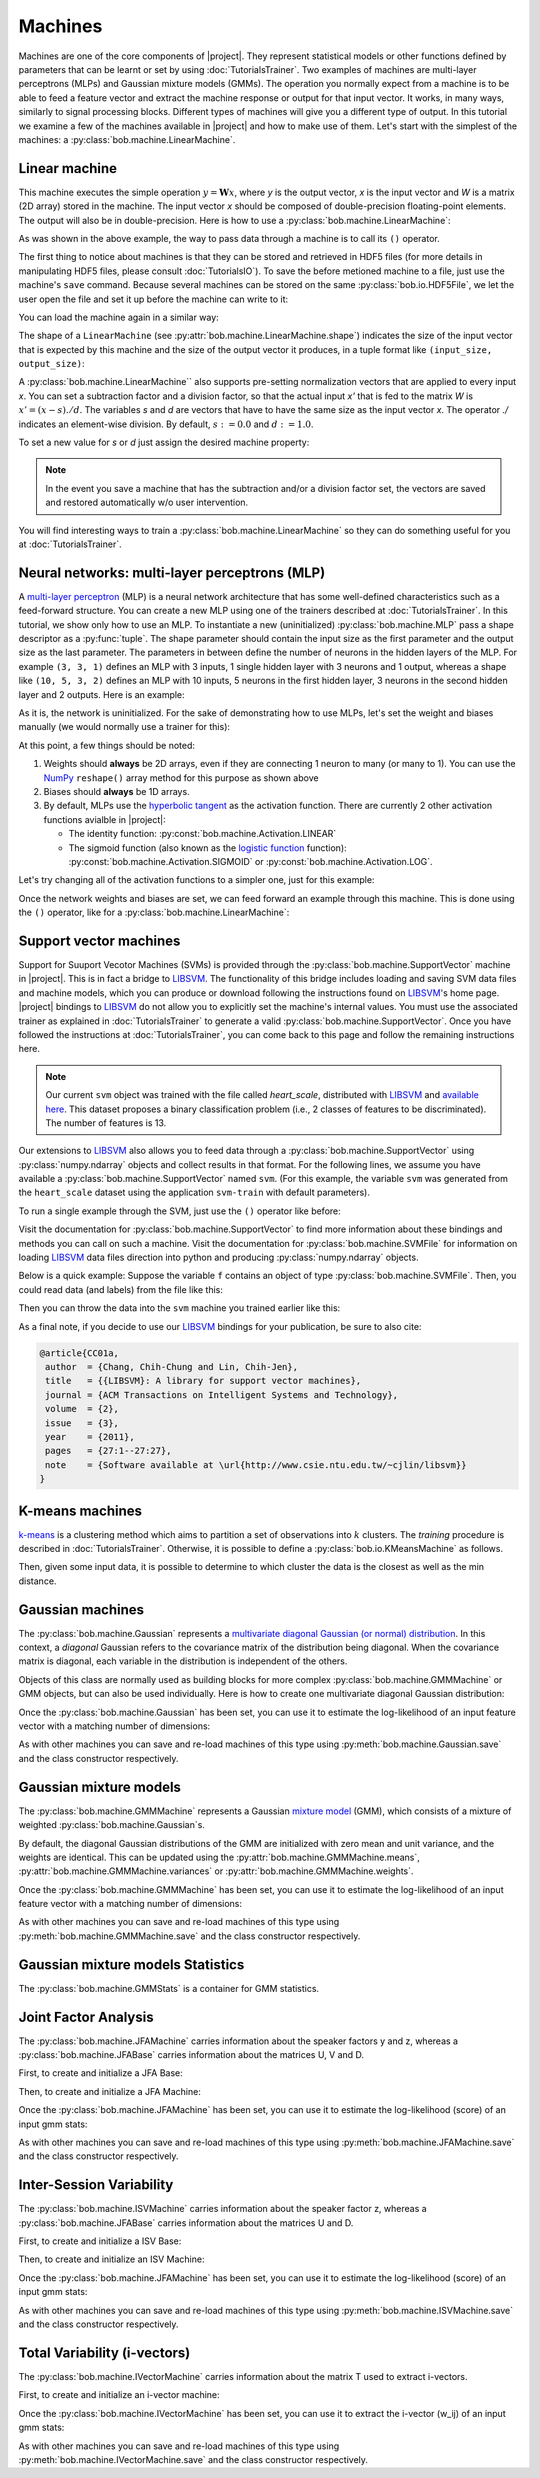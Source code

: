 .. vim: set fileencoding=utf-8 :
.. Laurent El Shafey <Laurent.El-Shafey@idiap.ch>
.. Wed Mar 14 12:31:35 2012 +0100
.. modified by Elie Khoury <elie.khoury@idiap.ch>
.. Mon May 06 15:50:20 2013 +0100
..
.. Copyright (C) 2011-2013 Idiap Research Institute, Martigny, Switzerland
.. 
.. This program is free software: you can redistribute it and/or modify
.. it under the terms of the GNU General Public License as published by
.. the Free Software Foundation, version 3 of the License.
.. 
.. This program is distributed in the hope that it will be useful,
.. but WITHOUT ANY WARRANTY; without even the implied warranty of
.. MERCHANTABILITY or FITNESS FOR A PARTICULAR PURPOSE.  See the
.. GNU General Public License for more details.
.. 
.. You should have received a copy of the GNU General Public License
.. along with this program.  If not, see <http://www.gnu.org/licenses/>.

**********
 Machines
**********

Machines are one of the core components of |project|. 
They represent statistical models or other functions defined by parameters that
can be learnt or set by using :doc:`TutorialsTrainer`.
Two examples of machines are multi-layer perceptrons (MLPs) and Gaussian mixture
models (GMMs). The operation you normally expect
from a machine is to be able to feed a feature vector and extract the machine
response or output for that input vector. It works, in many ways, similarly to
signal processing blocks. Different types of machines will give you a different
type of output. In this tutorial we examine a few of the machines available in
|project| and how to make use of them. Let's start with the simplest of the
machines: a :py:class:`bob.machine.LinearMachine`.

.. testsetup:: *

   import numpy
   import bob
   import tempfile
   import os

   current_directory = os.path.realpath(os.curdir)
   temp_dir = tempfile.mkdtemp(prefix='bob_doctest_')
   os.chdir(temp_dir)

Linear machine
==============

This machine executes the simple operation :math:`y = \mathbf{W} x`, where `y`
is the output vector, `x` is the input vector and `W` is a matrix (2D array) stored
in the machine. The input vector `x` should be composed of double-precision
floating-point elements. The output will also be in double-precision. Here is
how to use a :py:class:`bob.machine.LinearMachine`:

.. doctest::

  >>> W = numpy.array([[0.5, 0.5], [1.0, 1.0]], 'float64')
  >>> W
  array([[ 0.5,  0.5],
         [ 1. ,  1. ]])
  >>> machine = bob.machine.LinearMachine(W)
  >>> machine.shape
  (2, 2)
  >>> x = numpy.array([0.3, 0.4], 'float64')
  >>> y = machine(x)
  >>> y
  array([ 0.55,  0.55])

As was shown in the above example, the way to pass data through a machine is to call its ``()``
operator.

The first thing to notice about machines is that they can be stored and
retrieved in HDF5 files (for more details in manipulating HDF5 files, please
consult :doc:`TutorialsIO`). To save the before metioned machine to a file, just
use the machine's ``save`` command. Because several machines can be stored on
the same :py:class:`bob.io.HDF5File`, we let the user open the file and set it
up before the machine can write to it:

.. doctest::

  >>> myh5_file = bob.io.HDF5File('linear.hdf5', 'w')
  >>> #do other operations on myh5_file to set it up, optionally
  >>> machine.save(myh5_file)
  >>> del myh5_file #close

You can load the machine again in a similar way:

.. doctest::

  >>> myh5_file = bob.io.HDF5File('linear.hdf5')
  >>> reloaded = bob.machine.LinearMachine(myh5_file)
  >>> numpy.array_equal(machine.weights, reloaded.weights)
  True

The shape of a ``LinearMachine`` (see
:py:attr:`bob.machine.LinearMachine.shape`) indicates the size of the input
vector that is expected by this machine and the size of the output vector it
produces, in a tuple format like ``(input_size, output_size)``:

.. doctest::

  >>> machine.shape
  (2, 2)

A :py:class:`bob.machine.LinearMachine`` also supports pre-setting
normalization vectors that are applied to every input `x`. You can set a
subtraction factor and a division factor, so that the actual input `x'` that is
fed to the matrix `W` is :math:`x' = (x - s) ./ d`. The variables `s` and `d` are vectors
that have to have the same size as the input vector `x`. The operator `./` indicates
an element-wise division. By default, :math:`s := 0.0` and :math:`d := 1.0`.

.. doctest::

  >>> machine.input_subtract
  array([ 0.,  0.])
  >>> machine.input_divide
  array([ 1.,  1.])

To set a new value for `s` or `d` just assign the desired machine property:

.. doctest::

  >>> machine.input_subtract = numpy.array([0.5, 0.8])
  >>> machine.input_divide = numpy.array([2.0, 4.0])
  >>> y = machine(x)
  >>> y
  array([-0.15, -0.15])

.. note::

  In the event you save a machine that has the subtraction and/or a division
  factor set, the vectors are saved and restored automatically w/o user
  intervention.

You will find interesting ways to train a :py:class:`bob.machine.LinearMachine`
so they can do something useful for you at :doc:`TutorialsTrainer`.

Neural networks: multi-layer perceptrons (MLP)
==============================================

A `multi-layer perceptron <http://en.wikipedia.org/wiki/Multilayer_perceptron>`_ (MLP)
is a neural network architecture that has some well-defined characteristics
such as a feed-forward structure. You can create a new MLP using one of the
trainers described at :doc:`TutorialsTrainer`. In this tutorial, we show only
how to use an MLP.  To instantiate a new (uninitialized)
:py:class:`bob.machine.MLP` pass a shape descriptor as a :py:func:`tuple`. The
shape parameter should contain the input size as the first parameter and the
output size as the last parameter.  The parameters in between define the number
of neurons in the hidden layers of the MLP. For example ``(3, 3, 1)`` defines
an MLP with 3 inputs, 1 single hidden layer with 3 neurons and 1 output,
whereas a shape like ``(10, 5, 3, 2)`` defines an MLP with 10 inputs, 5 neurons
in the first hidden layer, 3 neurons in the second hidden layer and 2 outputs.
Here is an example:

.. doctest::

  >>> mlp = bob.machine.MLP((3, 3, 2, 1))

As it is, the network is uninitialized. For the sake of demonstrating how to use
MLPs, let's set the weight and biases manually (we would normally use a trainer
for this):

.. doctest::

  >>> input_to_hidden0 = numpy.ones((3,3), 'float64')
  >>> input_to_hidden0
  array([[ 1.,  1.,  1.],
         [ 1.,  1.,  1.],
         [ 1.,  1.,  1.]])
  >>> hidden0_to_hidden1 = 0.5*numpy.ones((3,2), 'float64')
  >>> hidden0_to_hidden1
  array([[ 0.5,  0.5],
         [ 0.5,  0.5],
         [ 0.5,  0.5]])
  >>> hidden1_to_output = numpy.array([0.3, 0.2], 'float64').reshape(2,1)
  >>> hidden1_to_output
  array([[ 0.3],
         [ 0.2]])
  >>> bias_hidden0 = numpy.array([-0.2, -0.3, -0.1], 'float64')
  >>> bias_hidden0
  array([-0.2, -0.3, -0.1])
  >>> bias_hidden1 = numpy.array([-0.7, 0.2], 'float64')
  >>> bias_hidden1
  array([-0.7,  0.2])
  >>> bias_output = numpy.array([0.5], 'float64')
  >>> bias_output
  array([ 0.5])
  >>> mlp.weights = (input_to_hidden0, hidden0_to_hidden1, hidden1_to_output)
  >>> mlp.biases = (bias_hidden0, bias_hidden1, bias_output)

At this point, a few things should be noted:

1. Weights should **always** be 2D arrays, even if they are connecting 1 neuron
   to many (or many to 1). You can use the NumPy_ ``reshape()`` array method
   for this purpose as shown above
2. Biases should **always** be 1D arrays.
3. By default, MLPs use the `hyperbolic tangent <http://mathworld.wolfram.com/HyperbolicTangent.html>`_ as the activation function.
   There are currently 2 other activation functions avialble in |project|:

   * The identity function: :py:const:`bob.machine.Activation.LINEAR`
   * The sigmoid function (also known as the `logistic function <http://mathworld.wolfram.com/SigmoidFunction.html>`_ function): :py:const:`bob.machine.Activation.SIGMOID` or 
     :py:const:`bob.machine.Activation.LOG`.

Let's try changing all of the activation functions to a simpler one, just for this
example:

.. doctest::

  >>> mlp.activation = bob.machine.Activation.LINEAR
  >>> mlp.output_activation = bob.machine.Activation.LINEAR

Once the network weights and biases are set, we can feed forward an example
through this machine. This is done using the ``()`` operator, like for
a :py:class:`bob.machine.LinearMachine`:

.. doctest::

  >>> mlp(numpy.array([0.1, -0.1, 0.2], 'float64'))
  array([ 0.33])

Support vector machines
=======================

.. ifconfig:: not has_libsvm

  .. warning:: 

    LIBSVM was not found when this documentation has been generated.


Support for Suuport Vecotor Machines (SVMs) is provided through the 
:py:class:`bob.machine.SupportVector` machine in |project|. This is in fact a 
bridge to `LIBSVM`_. The functionality of this bridge includes loading and
saving SVM data files and machine models, which you can produce or download
following the instructions found on `LIBSVM`_'s home page. |project| bindings
to `LIBSVM`_ do not allow you to explicitly set the machine's internal values.
You must use the associated trainer as explained in :doc:`TutorialsTrainer` to
generate a valid :py:class:`bob.machine.SupportVector`. Once you have followed
the instructions at :doc:`TutorialsTrainer`, you can come back to this page and
follow the remaining instructions here.

.. note:: 

  Our current ``svm`` object was trained with the file called `heart_scale`,
  distributed with `LIBSVM`_ and `available here
  <http://www.csie.ntu.edu.tw/~cjlin/libsvmtools/datasets/binary/heart_scale>`_.
  This dataset proposes a binary classification problem (i.e., 2 classes of
  features to be discriminated). The number of features is 13.

Our extensions to `LIBSVM`_ also allows you to feed data through a
:py:class:`bob.machine.SupportVector` using :py:class:`numpy.ndarray` objects
and collect results in that format. For the following lines, we assume you have
available a :py:class:`bob.machine.SupportVector` named ``svm``. (For this
example, the variable ``svm`` was generated from the ``heart_scale`` dataset
using the application ``svm-train`` with default parameters).


.. ifconfig:: has_libsvm

  .. testsetup:: svm

    import os
    import bob
    import numpy
    
    def F(m, f):
      from pkg_resources import resource_filename
      return resource_filename('bob.%s.test' % m, os.path.join('data', f))

    heart_model = F('machine', 'heart.svmmodel')

    svm = bob.machine.SupportVector(heart_model)


.. ifconfig:: has_libsvm

  .. doctest:: svm

    >>> svm.shape
    (13, 1)


.. ifconfig:: not has_libsvm

  .. code-block:: python

    >>> svm.shape
    (13, 1)


To run a single example through the SVM, just use the ``()`` operator like
before:


.. ifconfig:: has_libsvm

  .. doctest:: svm

    >> svm(numpy.ones((13,), 'float64'))
    1
    >> svm(numpy.ones((10,13), 'float64'))
    (1, 1, 1, 1, 1, 1, 1, 1, 1, 1)

.. ifconfig:: not has_libsvm

  .. code-block:: python

    >> svm(numpy.ones((13,), 'float64'))
    1
    >> svm(numpy.ones((10,13), 'float64'))
    (1, 1, 1, 1, 1, 1, 1, 1, 1, 1)


Visit the documentation for :py:class:`bob.machine.SupportVector` to find more
information about these bindings and methods you can call on such a machine.
Visit the documentation for :py:class:`bob.machine.SVMFile` for information on
loading `LIBSVM`_ data files direction into python and producing
:py:class:`numpy.ndarray` objects.

Below is a quick example: Suppose the variable ``f`` contains an object of
type :py:class:`bob.machine.SVMFile`. Then, you could read data (and labels)
from the file like this:

.. ifconfig:: has_libsvm

  .. testsetup:: svmfile

    import os
    import numpy
    import bob

    def F(m, f):
      from pkg_resources import resource_filename
      return resource_filename('bob.%s.test' % m, os.path.join('data', f))

    heart_data = F('machine', 'heart.svmdata')

    f = bob.machine.SVMFile(heart_data)

    heart_model = F('machine', 'heart.svmmodel')

    svm = bob.machine.SupportVector(heart_model)


.. ifconfig:: has_libsvm

  .. doctest:: svmfile

    >>> labels, data = f.read_all()
    >>> data = numpy.vstack(data) #creates a single 2D array

.. ifconfig:: not has_libsvm

  .. code-block:: python

    >>> labels, data = f.read_all()
    >>> data = numpy.vstack(data) #creates a single 2D array


Then you can throw the data into the ``svm`` machine you trained earlier like
this:

.. ifconfig:: has_libsvm

  .. doctest:: svmfile

    >>> predicted_labels = svm(data) 

.. ifconfig:: not has_libsvm

  .. code-block:: python

    >>> predicted_labels = svm(data) 


As a final note, if you decide to use our `LIBSVM`_ bindings for your
publication, be sure to also cite:

.. code-block:: latex

  @article{CC01a,
   author  = {Chang, Chih-Chung and Lin, Chih-Jen},
   title   = {{LIBSVM}: A library for support vector machines},
   journal = {ACM Transactions on Intelligent Systems and Technology},
   volume  = {2},
   issue   = {3},
   year    = {2011},
   pages   = {27:1--27:27},
   note    = {Software available at \url{http://www.csie.ntu.edu.tw/~cjlin/libsvm}}
  }


K-means machines
================

`k-means <http://en.wikipedia.org/wiki/K-means_clustering>`_ is a clustering 
method which aims to partition a set of observations into :math:`k` 
clusters. The `training` procedure is described in :doc:`TutorialsTrainer`. 
Otherwise, it is possible to define a :py:class:`bob.io.KMeansMachine` as
follows.

.. doctest::
   :options: +NORMALIZE_WHITESPACE

   >>> machine = bob.machine.KMeansMachine(2,3) # Two clusters with a feature dimensionality of 3
   >>> machine.means = numpy.array([[1,0,0],[0,0,1]], 'float64') # Defines the two clusters

Then, given some input data, it is possible to determine to which cluster the
data is the closest as well as the min distance.

.. doctest::
   :options: +NORMALIZE_WHITESPACE

   >>> sample = numpy.array([2,1,-2], 'float64')
   >>> print machine.get_closest_mean(sample) # Returns the index of the closest mean and the distance to it at the power of 2
   (0, 6.0)


Gaussian machines
=================

The :py:class:`bob.machine.Gaussian` represents a `multivariate diagonal
Gaussian (or normal) distribution
<http://en.wikipedia.org/wiki/Multivariate_normal_distribution>`_. In this
context, a *diagonal* Gaussian refers to the covariance matrix of the distribution
being diagonal. When the covariance matrix is diagonal, each variable in the distribution 
is independent of the others. 

Objects of this class are normally used as building blocks for more complex
:py:class:`bob.machine.GMMMachine` or GMM objects, but can
also be used individually. Here is how to create one multivariate diagonal
Gaussian distribution:

.. doctest::

  >>> g = bob.machine.Gaussian(2) #bi-variate diagonal normal distribution
  >>> g.mean = numpy.array([0.3, 0.7], 'float64')
  >>> g.mean
  array([ 0.3,  0.7])
  >>> g.variance = numpy.array([0.2, 0.1], 'float64')
  >>> g.variance
  array([ 0.2,  0.1])

Once the :py:class:`bob.machine.Gaussian` has been set, you can use it to
estimate the log-likelihood of an input feature vector with a matching
number of dimensions:

.. doctest::

  >>> log_likelihood = g(numpy.array([0.4, 0.4], 'float64'))

As with other machines you can save and re-load machines of this type using
:py:meth:`bob.machine.Gaussian.save` and the class constructor respectively.

Gaussian mixture models
=======================

The :py:class:`bob.machine.GMMMachine` represents a Gaussian 
`mixture model <http://en.wikipedia.org/wiki/Mixture_model>`_ (GMM), which
consists of a mixture of weighted :py:class:`bob.machine.Gaussian`\s.

.. doctest::

  >>> gmm = bob.machine.GMMMachine(2,3) # Mixture of two diagonal Gaussian of dimension 3

By default, the diagonal Gaussian distributions of the GMM are initialized 
with zero mean and unit variance, and the weights are identical. This can be
updated using the :py:attr:`bob.machine.GMMMachine.means`, :py:attr:`bob.machine.GMMMachine.variances`
or :py:attr:`bob.machine.GMMMachine.weights`.

.. doctest::
  :options: +NORMALIZE_WHITESPACE

  >>> gmm.weights = numpy.array([0.4, 0.6], 'float64')
  >>> gmm.means = numpy.array([[1, 6, 2], [4, 3, 2]], 'float64')
  >>> gmm.variances = numpy.array([[1, 2, 1], [2, 1, 2]], 'float64')
  >>> gmm.means
  array([[ 1.,  6.,  2.],
       [ 4.,  3.,  2.]])

Once the :py:class:`bob.machine.GMMMachine` has been set, you can use it to
estimate the log-likelihood of an input feature vector with a matching
number of dimensions:

.. doctest::

  >>> log_likelihood = gmm(numpy.array([5.1, 4.7, -4.9], 'float64'))

As with other machines you can save and re-load machines of this type using
:py:meth:`bob.machine.GMMMachine.save` and the class constructor respectively.


Gaussian mixture models Statistics
==================================

The :py:class:`bob.machine.GMMStats` is a container for GMM statistics. 

.. doctest::
  :options: +NORMALIZE_WHITESPACE
  
  >>> gs = bob.machine.GMMStats(2,3)
  >>> log_likelihood = -3.
  >>> T = 1
  >>> n = numpy.array([0.4, 0.6], 'float64')
  >>> sumpx = numpy.array([[1., 2., 3.], [4., 5., 6.]], 'float64')
  >>> sumpxx = numpy.array([[10., 20., 30.], [40., 50., 60.]], 'float64')
  >>> gs.log_likelihood = log_likelihood
  >>> gs.t = T
  >>> gs.n = n
  >>> gs.sum_px = sumpx
  >>> gs.sum_pxx = sumpxx


Joint Factor Analysis
=======================
The :py:class:`bob.machine.JFAMachine` carries information about the speaker factors y and z, whereas a :py:class:`bob.machine.JFABase` carries information about the matrices U, V and D.

First, to create and initialize a JFA Base:

.. doctest::
  :options: +NORMALIZE_WHITESPACE
  
  >>> jfa_base = bob.machine.JFABase(gmm,2,2) # dimensions of U and V are both equal to 2 
  >>> U = numpy.array([[1, 2], [3, 4], [5, 6], [7, 8], [9, 10], [11, 12]], 'float64')
  >>> V = numpy.array([[6, 5], [4, 3], [2, 1], [1, 2], [3, 4], [5, 6]], 'float64')
  >>> d = numpy.array([0, 1, 0, 1, 0, 1], 'float64')
  >>> jfa_base.u = U
  >>> jfa_base.v = V
  >>> jfa_base.d = d

Then, to create and initialize a JFA Machine:

.. doctest::
  :options: +NORMALIZE_WHITESPACE
  
  >>> m = bob.machine.JFAMachine(jfa_base)
  >>> m.y = numpy.array([1,2], 'float64')
  >>> m.z = numpy.array([3,4,1,2,0,1], 'float64')


Once the :py:class:`bob.machine.JFAMachine` has been set, you can use it to
estimate the log-likelihood (score) of an input gmm stats:

.. doctest::
  :options: +NORMALIZE_WHITESPACE
  
  >>> score = m.forward(gs)
  
As with other machines you can save and re-load machines of this type using
:py:meth:`bob.machine.JFAMachine.save` and the class constructor respectively.


Inter-Session Variability
=========================
The :py:class:`bob.machine.ISVMachine` carries information about the speaker factor z, whereas a :py:class:`bob.machine.JFABase` carries information about the matrices U and D.

First, to create and initialize a ISV Base:

.. doctest::
  :options: +NORMALIZE_WHITESPACE
  
  >>> isv_base = bob.machine.ISVBase(gmm,2) # dimension of U is equal to 2 
  >>> isv_base.u = U
  >>> isv_base.d = d

Then, to create and initialize an ISV Machine:

.. doctest::
  :options: +NORMALIZE_WHITESPACE
  
  >>> m = bob.machine.ISVMachine(isv_base)
  >>> m.z = numpy.array([3,4,1,2,0,1], 'float64')

Once the :py:class:`bob.machine.JFAMachine` has been set, you can use it to
estimate the log-likelihood (score) of an input gmm stats:

.. doctest::
  :options: +NORMALIZE_WHITESPACE
  
  >>> score = m.forward(gs)

As with other machines you can save and re-load machines of this type using
:py:meth:`bob.machine.ISVMachine.save` and the class constructor respectively.


Total Variability (i-vectors)
=============================
The :py:class:`bob.machine.IVectorMachine` carries information about the matrix T used to extract i-vectors.

First, to create and initialize an i-vector machine:

.. doctest::
  :options: +NORMALIZE_WHITESPACE
  
  >>> m = bob.machine.IVectorMachine(gmm, 2)
  >>> m.t = numpy.array([[1.,2],[4,1],[0,3],[5,8],[7,10],[11,1]])
  >>> m.sigma = numpy.array([1.,2.,1.,3.,2.,4.])


Once the :py:class:`bob.machine.IVectorMachine` has been set, you can use it to
extract the i-vector (w_ij) of an input gmm stats:

.. doctest::
  :options: +NORMALIZE_WHITESPACE
  
  >>> w_ij = m.forward(gs)

As with other machines you can save and re-load machines of this type using
:py:meth:`bob.machine.IVectorMachine.save` and the class constructor respectively.


.. testcleanup:: *

  import shutil
  os.chdir(current_directory)
  shutil.rmtree(temp_dir)

.. Place here your external references

.. _numpy: http://numpy.scipy.org
.. _libsvm: http://www.csie.ntu.edu.tw/~cjlin/libsvm/

